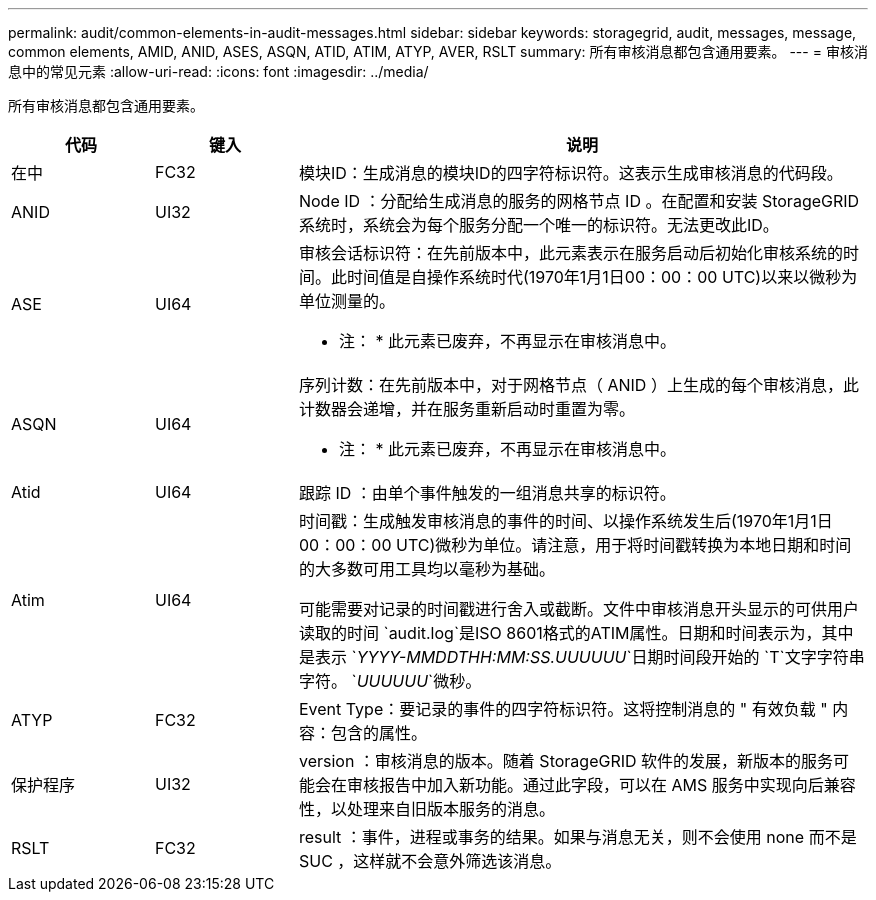 ---
permalink: audit/common-elements-in-audit-messages.html 
sidebar: sidebar 
keywords: storagegrid, audit, messages, message, common elements, AMID, ANID, ASES, ASQN, ATID, ATIM, ATYP, AVER, RSLT 
summary: 所有审核消息都包含通用要素。 
---
= 审核消息中的常见元素
:allow-uri-read: 
:icons: font
:imagesdir: ../media/


[role="lead"]
所有审核消息都包含通用要素。

[cols="1a,1a,4a"]
|===
| 代码 | 键入 | 说明 


 a| 
在中
 a| 
FC32
 a| 
模块ID：生成消息的模块ID的四字符标识符。这表示生成审核消息的代码段。



 a| 
ANID
 a| 
UI32
 a| 
Node ID ：分配给生成消息的服务的网格节点 ID 。在配置和安装 StorageGRID 系统时，系统会为每个服务分配一个唯一的标识符。无法更改此ID。



 a| 
ASE
 a| 
UI64
 a| 
审核会话标识符：在先前版本中，此元素表示在服务启动后初始化审核系统的时间。此时间值是自操作系统时代(1970年1月1日00：00：00 UTC)以来以微秒为单位测量的。

* 注： * 此元素已废弃，不再显示在审核消息中。



 a| 
ASQN
 a| 
UI64
 a| 
序列计数：在先前版本中，对于网格节点（ ANID ）上生成的每个审核消息，此计数器会递增，并在服务重新启动时重置为零。

* 注： * 此元素已废弃，不再显示在审核消息中。



 a| 
Atid
 a| 
UI64
 a| 
跟踪 ID ：由单个事件触发的一组消息共享的标识符。



 a| 
Atim
 a| 
UI64
 a| 
时间戳：生成触发审核消息的事件的时间、以操作系统发生后(1970年1月1日00：00：00 UTC)微秒为单位。请注意，用于将时间戳转换为本地日期和时间的大多数可用工具均以毫秒为基础。

可能需要对记录的时间戳进行舍入或截断。文件中审核消息开头显示的可供用户读取的时间 `audit.log`是ISO 8601格式的ATIM属性。日期和时间表示为，其中是表示 `_YYYY-MMDDTHH:MM:SS.UUUUUU_`日期时间段开始的 `T`文字字符串字符。 `_UUUUUU_`微秒。



 a| 
ATYP
 a| 
FC32
 a| 
Event Type：要记录的事件的四字符标识符。这将控制消息的 " 有效负载 " 内容：包含的属性。



 a| 
保护程序
 a| 
UI32
 a| 
version ：审核消息的版本。随着 StorageGRID 软件的发展，新版本的服务可能会在审核报告中加入新功能。通过此字段，可以在 AMS 服务中实现向后兼容性，以处理来自旧版本服务的消息。



 a| 
RSLT
 a| 
FC32
 a| 
result ：事件，进程或事务的结果。如果与消息无关，则不会使用 none 而不是 SUC ，这样就不会意外筛选该消息。

|===